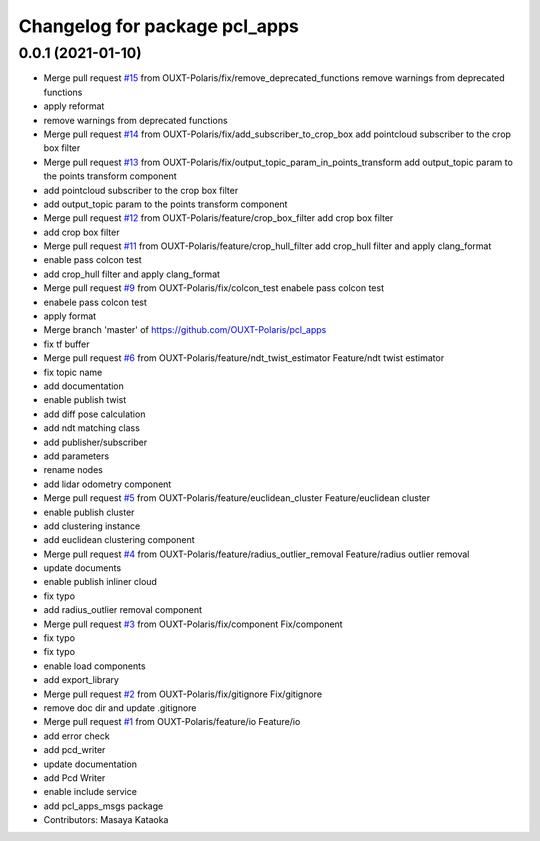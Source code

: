 ^^^^^^^^^^^^^^^^^^^^^^^^^^^^^^
Changelog for package pcl_apps
^^^^^^^^^^^^^^^^^^^^^^^^^^^^^^

0.0.1 (2021-01-10)
------------------
* Merge pull request `#15 <https://github.com/OUXT-Polaris/pcl_apps/issues/15>`_ from OUXT-Polaris/fix/remove_deprecated_functions
  remove warnings from deprecated functions
* apply reformat
* remove warnings from deprecated functions
* Merge pull request `#14 <https://github.com/OUXT-Polaris/pcl_apps/issues/14>`_ from OUXT-Polaris/fix/add_subscriber_to_crop_box
  add pointcloud subscriber to the crop box filter
* Merge pull request `#13 <https://github.com/OUXT-Polaris/pcl_apps/issues/13>`_ from OUXT-Polaris/fix/output_topic_param_in_points_transform
  add output_topic param to the points transform component
* add pointcloud subscriber to the crop box filter
* add output_topic param to the points transform component
* Merge pull request `#12 <https://github.com/OUXT-Polaris/pcl_apps/issues/12>`_ from OUXT-Polaris/feature/crop_box_filter
  add crop box filter
* add crop box filter
* Merge pull request `#11 <https://github.com/OUXT-Polaris/pcl_apps/issues/11>`_ from OUXT-Polaris/feature/crop_hull_filter
  add crop_hull filter and apply clang_format
* enable pass colcon test
* add crop_hull filter and apply clang_format
* Merge pull request `#9 <https://github.com/OUXT-Polaris/pcl_apps/issues/9>`_ from OUXT-Polaris/fix/colcon_test
  enabele pass colcon test
* enabele pass colcon test
* apply format
* Merge branch 'master' of https://github.com/OUXT-Polaris/pcl_apps
* fix tf buffer
* Merge pull request `#6 <https://github.com/OUXT-Polaris/pcl_apps/issues/6>`_ from OUXT-Polaris/feature/ndt_twist_estimator
  Feature/ndt twist estimator
* fix topic name
* add documentation
* enable publish twist
* add diff pose calculation
* add ndt matching class
* add publisher/subscriber
* add parameters
* rename nodes
* add lidar odometry component
* Merge pull request `#5 <https://github.com/OUXT-Polaris/pcl_apps/issues/5>`_ from OUXT-Polaris/feature/euclidean_cluster
  Feature/euclidean cluster
* enable publish cluster
* add clustering instance
* add euclidean clustering component
* Merge pull request `#4 <https://github.com/OUXT-Polaris/pcl_apps/issues/4>`_ from OUXT-Polaris/feature/radius_outlier_removal
  Feature/radius outlier removal
* update documents
* enable publish inliner cloud
* fix typo
* add radius_outlier removal component
* Merge pull request `#3 <https://github.com/OUXT-Polaris/pcl_apps/issues/3>`_ from OUXT-Polaris/fix/component
  Fix/component
* fix typo
* fix typo
* enable load components
* add export_library
* Merge pull request `#2 <https://github.com/OUXT-Polaris/pcl_apps/issues/2>`_ from OUXT-Polaris/fix/gitignore
  Fix/gitignore
* remove doc dir and update .gitignore
* Merge pull request `#1 <https://github.com/OUXT-Polaris/pcl_apps/issues/1>`_ from OUXT-Polaris/feature/io
  Feature/io
* add error check
* add pcd_writer
* update documentation
* add Pcd Writer
* enable include service
* add pcl_apps_msgs package
* Contributors: Masaya Kataoka

